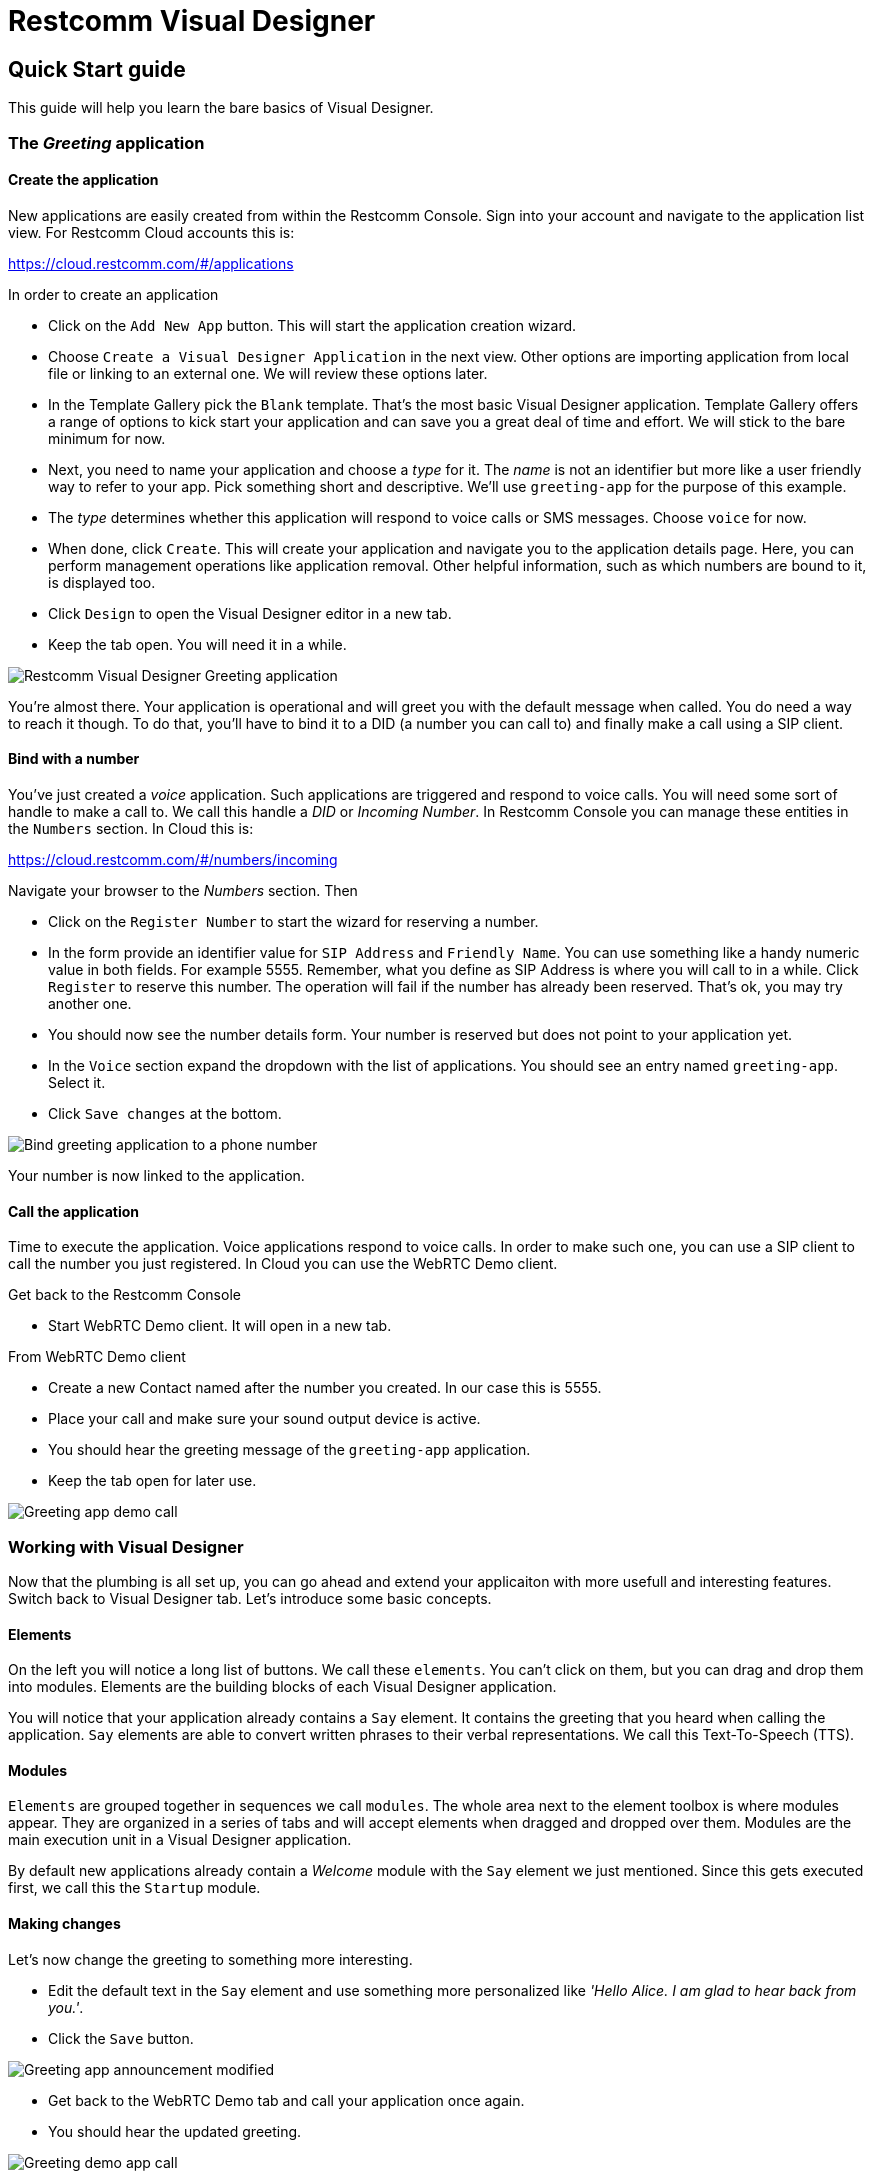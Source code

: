 = Restcomm Visual Designer

== Quick Start guide

This guide will help you learn the bare basics of Visual Designer.

=== The _Greeting_ application

==== Create the application

New applications are easily created from within the Restcomm Console. Sign into your account and navigate to the
application list view. For Restcomm Cloud accounts this is:

https://cloud.restcomm.com/#/applications

In order to create an application

* Click on the `Add New App` button. This will start the application creation wizard.
* Choose `Create a Visual Designer Application` in the next view.
Other options are importing application from local file or linking to an external one.
We will review these options later.
* In the Template Gallery pick the `Blank` template. That's the most basic Visual Designer application.
Template Gallery offers a range of options to kick start your application and can save you a great deal of time
and effort. We will stick to the bare minimum for now.
* Next, you need to name your application and choose a _type_ for it. The _name_ is not an
identifier but more like a user friendly way to refer to your app. Pick something short and descriptive.
We'll use `greeting-app` for the purpose of this example.
* The _type_ determines whether this application will respond to voice calls or SMS messages.
Choose `voice` for now.
* When done, click `Create`. This will create your application and navigate you to the
application details page. Here, you can perform management operations like
application removal. Other helpful information, such as which numbers are bound to it, is displayed too.
* Click `Design` to open the Visual Designer editor in a new tab.
* Keep the tab open. You will need it in a while.

image::https://www.restcomm.com/wp-content/uploads/2018/07/Screenshot-from-2018-07-02-16-39-23.png[Restcomm Visual Designer Greeting application]

You're almost there. Your application is operational and will greet you with the default message when called.
You do need a way to reach it though. To do that, you'll have to
bind it to a DID (a number you can call to) and finally make a call using a SIP client.


==== Bind with a number

You've just created a _voice_ application. Such applications are triggered
and respond to voice calls. You will need some sort of handle to make a call to. We call this handle a _DID_ or _Incoming Number_.
In Restcomm Console you can manage these entities in the `Numbers` section. In Cloud this is:

https://cloud.restcomm.com/#/numbers/incoming

Navigate  your browser to the _Numbers_ section. Then

* Click on the `Register Number` to start the wizard for reserving a number.
* In the form provide an identifier value for `SIP Address` and `Friendly Name`. You can use something like
a handy numeric value in both fields. For example 5555. Remember, what you define as SIP Address is where you will
call to in a while. Click `Register` to reserve this number. The operation will fail if the number has
already been reserved. That's ok, you may try another one.
* You should now see the number details form. Your number is reserved but does not point
 to your application yet.
* In the `Voice` section expand the dropdown with the list of applications. You should
see an entry named `greeting-app`. Select it.
* Click `Save changes` at the bottom.

image::https://www.restcomm.com/wp-content/uploads/2018/07/Screenshot-from-2018-07-02-16-42-35.png[Bind greeting application to a phone number]

Your number is now linked to the application.

==== Call the application

Time to execute the application. Voice applications respond to voice calls. In order to make such
one, you can use a SIP client to call the number you just registered. In Cloud you can use the WebRTC Demo client.

Get back to the Restcomm Console

* Start WebRTC Demo client. It will open in a new tab.

From WebRTC Demo client

* Create a new Contact named after the number you created. In our case this is 5555.
* Place your call and make sure your sound output device is active.
* You should hear the greeting message of the `greeting-app` application.
* Keep the tab open for later use.

image::https://www.restcomm.com/wp-content/uploads/2018/07/Screenshot-from-2018-07-02-16-55-39.png[Greeting app demo call]

=== Working with Visual Designer

Now that the plumbing is all set up, you can go ahead and extend  your applicaiton
 with more usefull and interesting features. Switch back to Visual Designer tab. Let's introduce some basic concepts.

==== Elements

On the left you will notice a long list of buttons. We call these `elements`. You can't click on them, but
you can drag and drop them into modules. Elements are the building blocks of each Visual Designer application.

You will notice that your application already contains a `Say` element. It contains the greeting that
you heard when calling the application. `Say` elements are able to convert written phrases to their
verbal representations. We call this Text-To-Speech (TTS).

==== Modules

`Elements` are grouped together in sequences we call `modules`. The whole area next to the
element toolbox is where modules appear. They are organized in a series of tabs and will accept
elements when dragged  and dropped over them. Modules are the main execution unit in a Visual Designer application.

By default new applications already contain a _Welcome_ module with the `Say` element we just
mentioned. Since this gets executed first, we call this the `Startup` module.

==== Making changes

Let's now change the greeting to something more interesting.

* Edit the default text in the `Say` element and use something more personalized like _'Hello Alice. I am glad to hear back from you.'_.
* Click the `Save` button.

image::https://www.restcomm.com/wp-content/uploads/2018/07/Screenshot-from-2018-07-02-16-49-11.png[Greeting app announcement modified]

* Get back to the WebRTC Demo tab and call your application once again.
* You should hear the updated greeting.

image::https://www.restcomm.com/wp-content/uploads/2018/07/Screenshot-from-2018-07-02-16-55-39.png[Greeting demo app call]

===== Validation errors

You will need to _Save_ your changes so that they are effective. In case you get a validation
error, your changes won't be applied to the actual running application. They will be persisted though so
that you don't loose your work.

==== Workflow

Once you're done, it's good practice to close the editor tab. Think of Visual Designer
as an editor like the one you edit images in. You get a new window for each new image you edit
and you're allowed to switch between them. When done, you just close what you don't need any more.
This is not required but will result in a cleaner and faster workflow.


<<index.adoc#,Back to Visual Designer documentation home>>




